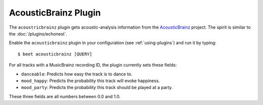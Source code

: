 AcousticBrainz Plugin
=====================

The ``acoustricbrainz`` plugin gets acoustic-analysis information from the
`AcousticBrainz`_ project. The spirit is similar to the
:doc:`/plugins/echonest`.

.. _AcousticBrainz: http://acousticbrainz.org/

Enable the ``acousticbrainz`` plugin in your configuration (see :ref:`using-plugins`) and run it by typing::

    $ beet acousticbrainz [QUERY]

For all tracks with a MusicBrainz recording ID, the plugin currently sets
these fields:

* ``danceable``: Predicts how easy the track is to dance to.
* ``mood_happy``: Predicts the probability this track will evoke happiness.
* ``mood_party``: Predicts the probability this track should be played at a
  party.

These three fields are all numbers between 0.0 and 1.0.

